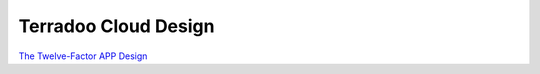 .. _desing:

Terradoo Cloud Design
#####################

`The Twelve-Factor APP Design <https://12factor.net/>`_